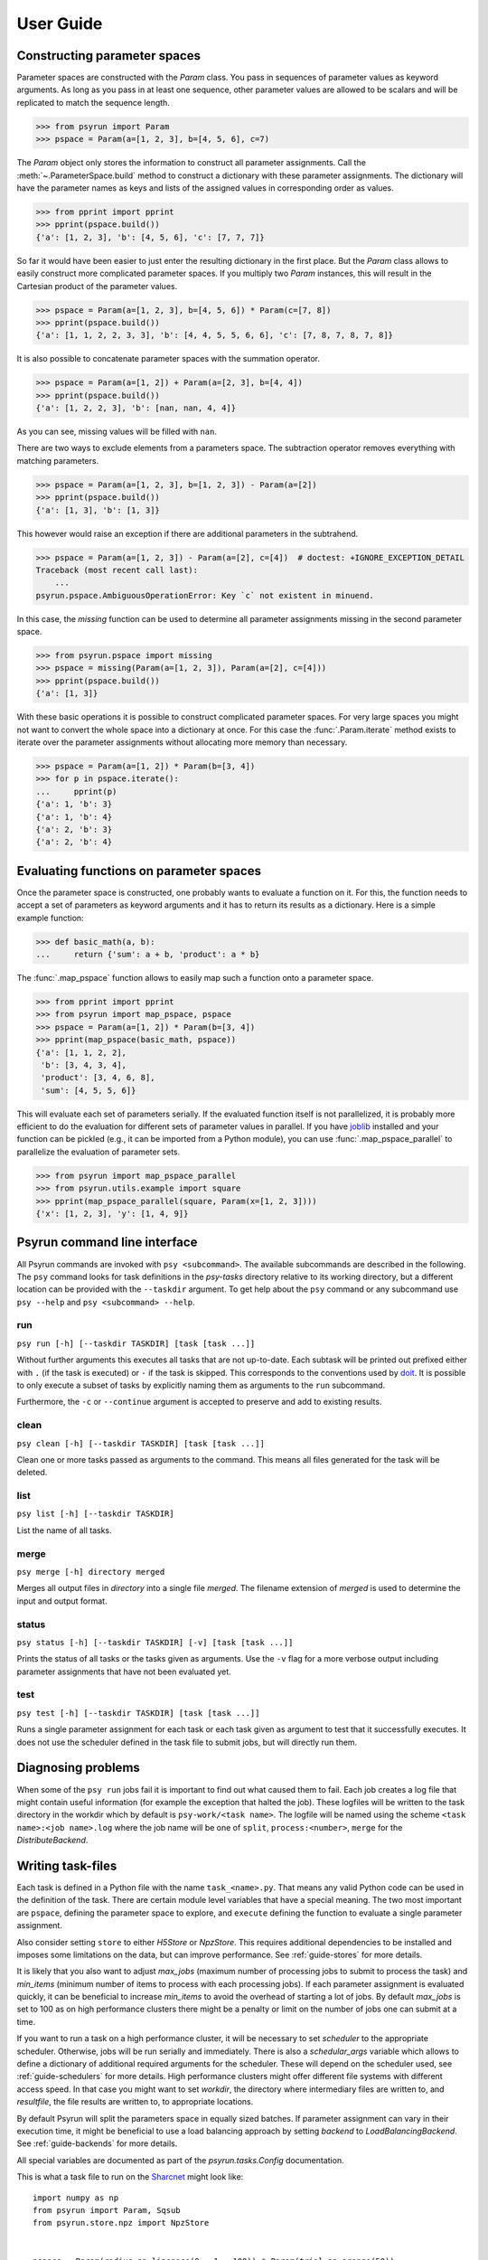 .. _guide:

User Guide
==========

.. _guide-pspace:

Constructing parameter spaces
-----------------------------

Parameter spaces are constructed with the `Param` class. You pass in
sequences of parameter values as keyword arguments. As long as you pass in at
least one sequence, other parameter values are allowed to be scalars and will be
replicated to match the sequence length.

>>> from psyrun import Param
>>> pspace = Param(a=[1, 2, 3], b=[4, 5, 6], c=7)

The `Param` object only stores the information to construct all
parameter assignments. Call the :meth:`~.ParameterSpace.build` method to construct
a dictionary with these parameter assignments. The dictionary will have the
parameter names as keys and lists of the assigned values in corresponding order
as values.

>>> from pprint import pprint
>>> pprint(pspace.build())
{'a': [1, 2, 3], 'b': [4, 5, 6], 'c': [7, 7, 7]}

So far it would have been easier to just enter the resulting dictionary in the
first place. But the `Param` class allows to easily construct more
complicated parameter spaces. If you multiply two `Param` instances,
this will result in the Cartesian product of the parameter values.

>>> pspace = Param(a=[1, 2, 3], b=[4, 5, 6]) * Param(c=[7, 8])
>>> pprint(pspace.build())
{'a': [1, 1, 2, 2, 3, 3], 'b': [4, 4, 5, 5, 6, 6], 'c': [7, 8, 7, 8, 7, 8]}

It is also possible to concatenate parameter spaces with the summation operator.

>>> pspace = Param(a=[1, 2]) + Param(a=[2, 3], b=[4, 4])
>>> pprint(pspace.build())
{'a': [1, 2, 2, 3], 'b': [nan, nan, 4, 4]}

As you can see, missing values will be filled with ``nan``.

There are two ways to exclude elements from a parameters space. The subtraction
operator removes everything with matching parameters.

>>> pspace = Param(a=[1, 2, 3], b=[1, 2, 3]) - Param(a=[2])
>>> pprint(pspace.build())
{'a': [1, 3], 'b': [1, 3]}

This however would raise an exception if there are additional parameters in the
subtrahend.

>>> pspace = Param(a=[1, 2, 3]) - Param(a=[2], c=[4])  # doctest: +IGNORE_EXCEPTION_DETAIL
Traceback (most recent call last):
    ...
psyrun.pspace.AmbiguousOperationError: Key `c` not existent in minuend.

In this case, the `missing` function can be used to determine all parameter
assignments missing in the second parameter space.

>>> from psyrun.pspace import missing
>>> pspace = missing(Param(a=[1, 2, 3]), Param(a=[2], c=[4]))
>>> pprint(pspace.build())
{'a': [1, 3]}

With these basic operations it is possible to construct complicated
parameter spaces. For very large spaces you might not want to convert the whole
space into a dictionary at once. For this case the
:func:`.Param.iterate` method exists to iterate over the parameter assignments without
allocating more memory than necessary.

>>> pspace = Param(a=[1, 2]) * Param(b=[3, 4])
>>> for p in pspace.iterate():
...     pprint(p)
{'a': 1, 'b': 3}
{'a': 1, 'b': 4}
{'a': 2, 'b': 3}
{'a': 2, 'b': 4}


.. _guide-mapping:

Evaluating functions on parameter spaces
----------------------------------------

Once the parameter space is constructed, one probably wants to evaluate
a function on it. For this, the function needs to accept a set of parameters as
keyword arguments and it has to return its results as a dictionary. Here is
a simple example function:

>>> def basic_math(a, b):
...     return {'sum': a + b, 'product': a * b}

The :func:`.map_pspace` function allows to easily map such a function onto a
parameter space.

>>> from pprint import pprint
>>> from psyrun import map_pspace, pspace
>>> pspace = Param(a=[1, 2]) * Param(b=[3, 4])
>>> pprint(map_pspace(basic_math, pspace))
{'a': [1, 1, 2, 2],
 'b': [3, 4, 3, 4],
 'product': [3, 4, 6, 8],
 'sum': [4, 5, 5, 6]}

This will evaluate each set of parameters serially. If the evaluated function
itself is not parallelized, it is probably more efficient to do the evaluation
for different sets of parameter values in parallel. If you have
`joblib <https://pythonhosted.org/joblib/>`_ installed and your function can be
pickled (e.g., it can be imported from a Python module), you can use
:func:`.map_pspace_parallel` to parallelize the evaluation of parameter sets.

>>> from psyrun import map_pspace_parallel
>>> from psyrun.utils.example import square
>>> pprint(map_pspace_parallel(square, Param(x=[1, 2, 3])))
{'x': [1, 2, 3], 'y': [1, 4, 9]}


Psyrun command line interface
-----------------------------

All Psyrun commands are invoked with ``psy <subcommand>``. The available
subcommands are described in the following. The ``psy`` command looks for task
definitions in the *psy-tasks* directory relative to its working directory, but
a different location can be provided with the ``--taskdir``
argument. To get help about the ``psy`` command or any subcommand use ``psy
--help`` and ``psy <subcommand> --help``.

run
^^^

``psy run [-h] [--taskdir TASKDIR] [task [task ...]]``

Without further arguments this executes all tasks that are not up-to-date. Each
subtask will be printed out prefixed either with ``.`` (if the task is
executed) or ``-`` if the task is skipped. This corresponds to the conventions
used by `doit <http://pydoit.org/>`_. It is possible to only execute a subset
of tasks by explicitly naming them as arguments to the ``run`` subcommand.

Furthermore, the ``-c`` or ``--continue`` argument is accepted to preserve and
add to existing results.

clean
^^^^^

``psy clean [-h] [--taskdir TASKDIR] [task [task ...]]``

Clean one or more tasks passed as arguments to the command. This means
all files generated for the task will be deleted.

list
^^^^

``psy list [-h] [--taskdir TASKDIR]``

List the name of all tasks.

merge
^^^^^

``psy merge [-h] directory merged``

Merges all output files in *directory* into a single file *merged*. The filename
extension of *merged* is used to determine the input and output format.

status
^^^^^^

``psy status [-h] [--taskdir TASKDIR] [-v] [task [task ...]]``

Prints the status of all tasks or the tasks given as arguments. Use the ``-v``
flag for a more verbose output including parameter assignments that have not
been evaluated yet.


.. _cmd-test:

test
^^^^

``psy test [-h] [--taskdir TASKDIR] [task [task ...]]``

Runs a single parameter assignment for each task or each task given as argument
to test that it successfully executes. It does not use the scheduler defined in
the task file to submit jobs, but will directly run them.


Diagnosing problems
-------------------

When some of the ``psy run`` jobs fail it is important to find out what caused
them to fail. Each job creates a log file that might contain useful information
(for example the exception that halted the job). These logfiles will be written
to the task directory in the workdir which by default is ``psy-work/<task
name>``. The logfile will be named using the scheme
``<task name>:<job name>.log`` where the job name will be one of ``split``,
``process:<number>``, ``merge`` for the `DistributeBackend`.


.. _guide-task-files:

Writing task-files
------------------

Each task is defined in a Python file with the name ``task_<name>.py``. That
means any valid Python code can be used in the definition of the task. There
are certain module level variables that have a special meaning. The two most
important are ``pspace``, defining the parameter space to explore, and
``execute`` defining the function to evaluate a single parameter assignment.

Also consider setting ``store`` to either `H5Store` or `NpzStore`. This
requires additional dependencies to be installed and imposes some limitations
on the data, but can improve performance. See :ref:`guide-stores` for more
details.

It is likely that you also want to adjust *max_jobs* (maximum number of
processing jobs to submit to process the task) and *min_items* (minimum
number of items to process with each processing jobs). If each parameter
assignment is evaluated quickly, it can be beneficial to increase *min_items*
to avoid the overhead of starting a lot of jobs. By default *max_jobs* is set
to 100 as on high performance clusters there might be a penalty or limit on the
number of jobs one can submit at a time.

If you want to run a task on a high performance cluster, it will be necessary
to set *scheduler* to the appropriate scheduler. Otherwise, jobs will be run
serially and immediately. There is also a *schedular_args* variable which
allows to define a dictionary of additional required arguments for the
scheduler. These will depend on the scheduler used, see :ref:`guide-schedulers`
for more details.
High performance clusters might offer different file systems with different
access speed. In that case you might want to set *workdir*, the directory
where intermediary files are written to, and *resultfile*, the file results
are written to, to appropriate locations.

By default Psyrun will split the parameters space in equally sized batches. If
parameter assignment can vary in their execution time, it might be beneficial
to use a load balancing approach by setting *backend* to
`LoadBalancingBackend`. See :ref:`guide-backends` for more details.

All special variables are documented as part of the `psyrun.tasks.Config`
documentation.

This is what a task file to run on the `Sharcnet <https://www.sharcnet.ca>`_
might look like::

    import numpy as np
    from psyrun import Param, Sqsub
    from psyrun.store.npz import NpzStore


    pspace = Param(radius=np.linspace(0., 1., 100)) * Param(trial=np.arange(50))
    min_items = 10
    store = NpzStore()
    workdir = '/work/user/mc_circle_area'
    scheduler = Sqsub(workdir)
    scheduler_args = {
        'timelimit': '15m',
        'memory': '1G',
    }


    def execute(radius, trial):
        n = 100
        x = np.random.random((n, 2)) * 2. - 1.
        return {'a_frac': np.mean(np.linalg.norm(x, axis=1) < radius), 'x': x}


.. _guide-stores:

Data stores
-----------

Psyrun can use different “data stores” to persist data to the hard drive. It
provides three stores with different advantages and disadvantages described in
the following. It is possible to provide additional stores by implementing the
`Store` interface.

Note that Psyrun almost always needs to merge multiple data files and thus the
performance of appending to an existing data file can be quite relevant.
The only store that supports efficient appending is the `H5Store` at the moment.
If you have the possibility to use it, it should probably be your first choice.
The `NpzStore` should be the second choice. The default `PickleStore` is the
least efficient choice, but provides support for the widest range of data types
and has no additional dependencies.

pickle
^^^^^^

The `PickleStore` is the default because it has no additional dependencies and
supports all data types that can be pickled. It can be slow with large data
files and appending requires the complete file to be loaded and rewritten.

NumPy NPZ
^^^^^^^^^

The `NpzStore` requires `NumPy <http://www.numpy.org/>`_ and is more efficient
than the `PickleStore`. It will, however, still require to read and rewrite the
complete data file for appending data.

HDF5
^^^^

The `H5Store` requires `PyTables <http://www.pytables.org/>`_ and provides
efficient appends to existing data files. However, it only supports numeric
data types.


.. _guide-backends:

Backends
--------

Backends determine how work is distributed to a number of jobs. By default
Psyrun will use the `DistributeBackend` that will use one job to split the
parameter space in equally sized batches and process them with up to
*max_jobs* processing jobs (each batch will have at least *min_items* items
to process). After all processing jobs are finished all the results will be
merged into a single file by another job. This is similar to `map-reduce
processing <https://de.wikipedia.org/wiki/MapReduce>`_.

If evaluating different parameter sets can take a different amount of time,
this might lead to some jobs finishing very early, while others take a long
time. Thus the computational resources are not used optimally. In that case in
can be beneficial to use load balancing with the `LoadBalancingBackend`. This
backend will start *max_jobs* and each will fetch single items to process until
all items have been processed. Thus, if a job is finished early with one item,
it just fetches the next and continues. This gives a better use of the
computational resources, but also has some disadvantages: It requires to load
specific single rows from an input file which is only supported efficiently by
the `H5Store`. Also the order in which the results are written becomes
non-deterministic which makes it computationally more expensive to determine
what parameter assignments have to be rerun if some of them failed to execute.


.. _guide-schedulers:

Schedulers
----------

Schedulers define how Psyrun submits individual jobs. The default is
`ImmediateRun` which is not really a scheduler because it just immediately runs
any job on submission. Psyrun comes with support for Sharcnet's ``sqsub`` with
the `Sqsub` scheduler. For other schedulers it is necessary
to write some custom code.

Sqsub scheduler (Sharcnet)
^^^^^^^^^^^^^^^^^^^^^^^^^^

The `Sqsub` scheduler uses ``sqsub`` to submit jobs. It accepts the following
*scheduler_args* (corresponding ``sqsub`` command line options are given in
parenthesis):

* *timelimit* (required, ``-r``): String stating the execution time limit for
  each individual job.
* *n_cpus* (optional, default 1, ``-n``): Number of CPU cores to allocate for
  each individual job.
* *n_nodes* (optional, ``-N``): Number of nodes to allocate for each individual
  job.
* *memory* (required, ``--mpp``): String stating the memory limit for each
  individual job.

For more details see the ``sqsub`` help.


Interfacing other schedulers
^^^^^^^^^^^^^^^^^^^^^^^^^^^^

To support other schedulers, it is necessary to implement the `Scheduler`
interface. The central function is `Scheduler.submit` that will be invoked to
submit a job. Furthermore, functions to obtain the status
(`Scheduler.get_status`), return running and queued jobs
(`Scheduler.get_jobs`), and kill jobs `Scheduler.kill` are required. It can be
instructive to read the `Sqsub` source code before
implementing a scheduler.


Recipes
-------

This section collects code examples for common tasks.


Convert results to a Pandas data frame
^^^^^^^^^^^^^^^^^^^^^^^^^^^^^^^^^^^^^^

Note that this recipe requires all single parameter values and outputs to be
scalars as Pandas does not support multi-dimensional data.

.. code-block:: python

    import pandas as pd
    import psyrun

    store = psyrun.store.PickleStore()  # insert appropriate store here
    df = pd.DataFrame(store.load('path/to/datafile.pkl'))
